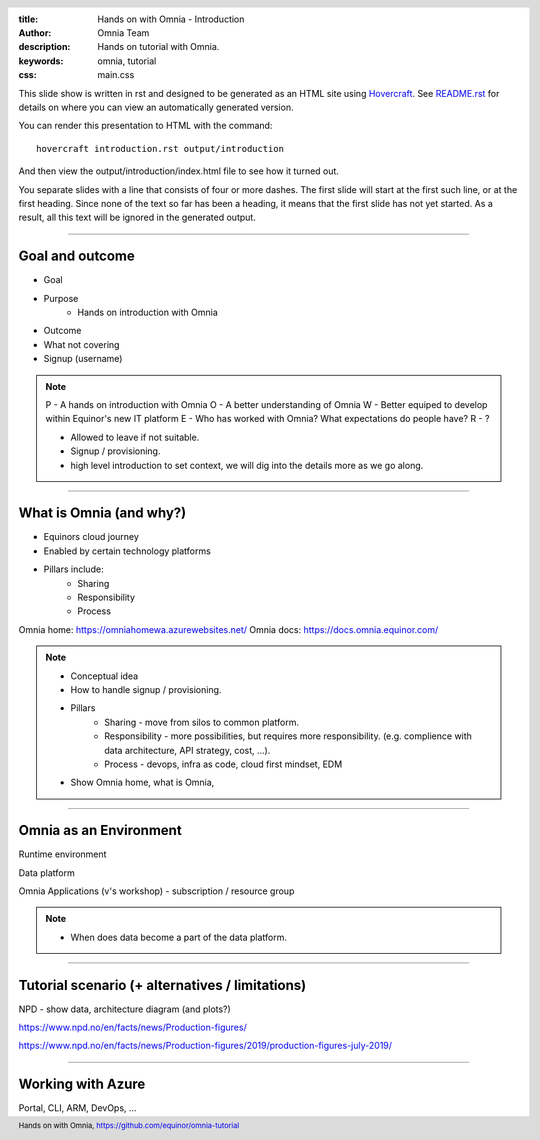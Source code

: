 :title: Hands on with Omnia - Introduction
:author: Omnia Team
:description: Hands on tutorial with Omnia.
:keywords: omnia, tutorial
:css: main.css

.. header::

    .. image:: images/omnia_icon_black.png
        :width: 100px
        :height: 100px

.. footer::

   Hands on with Omnia, https://github.com/equinor/omnia-tutorial

.. _Hovercraft: http://www.python.org/https://hovercraft.readthedocs.io/

This slide show is written in rst and designed to be generated as an HTML site
using Hovercraft_. See `README.rst <..\..\README.rst>`__ for details on where 
you can view an automatically generated version.

You can render this presentation to HTML with the command::

    hovercraft introduction.rst output/introduction

And then view the output/introduction/index.html file to see how it turned out.

You separate slides with a line that consists of four or more dashes. The
first slide will start at the first such line, or at the first heading. Since
none of the text so far has been a heading, it means that the first slide has
not yet started. As a result, all this text will be ignored in the generated 
output.

----

Goal and outcome
==========================================

* Goal
* Purpose
    * Hands on introduction with Omnia

* Outcome
* What not covering
* Signup (username)

.. note::
    P - A hands on introduction with Omnia
    O - A better understanding of Omnia
    W - Better equiped to develop within Equinor's new IT platform
    E - Who has worked with Omnia? What expectations do people have?
    R - ?

    * Allowed to leave if not suitable.
    * Signup / provisioning.
    * high level introduction to set context, we will dig into the details more as we go along. 
    
----

What is Omnia (and why?)
==========================================

* Equinors cloud journey
* Enabled by certain technology platforms
* Pillars include:
    * Sharing
    * Responsibility
    * Process
    
Omnia home: https://omniahomewa.azurewebsites.net/
Omnia docs: https://docs.omnia.equinor.com/

.. note::

    * Conceptual idea
    * How to handle signup / provisioning.
    * Pillars
        * Sharing - move from silos to common platform. 
        * Responsibility - more possibilities, but requires more responsibility. (e.g. complience with data architecture, API strategy, cost, ...).
        * Process - devops, infra as code, cloud first mindset, EDM
    * Show Omnia home, what is Omnia, 

----

Omnia as an Environment
=======================

Runtime environment

Data platform

Omnia Applications (v's workshop) - subscription / resource group

.. note::

    * When does data become a part of the data platform.

----

Tutorial scenario (+ alternatives / limitations)
===============================================================

NPD - show data, architecture diagram (and plots?)

https://www.npd.no/en/facts/news/Production-figures/

https://www.npd.no/en/facts/news/Production-figures/2019/production-figures-july-2019/

----

Working with Azure
==================

Portal, CLI, ARM, DevOps, ...
